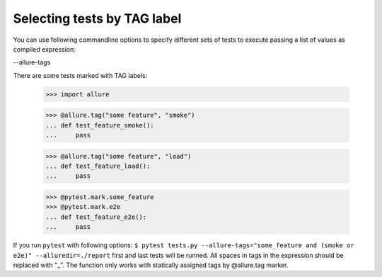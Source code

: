 Selecting tests by TAG label
----------------------------

You can use following commandline options to specify different sets of tests to execute passing a list of
values as compiled expression:

--allure-tags

There are some tests marked with TAG labels:

    >>> import allure

    >>> @allure.tag("some feature", "smoke")
    ... def test_feature_smoke():
    ...     pass

    >>> @allure.tag("some feature", "load")
    ... def test_feature_load():
    ...     pass


    >>> @pytest.mark.some_feature
    >>> @pytest.mark.e2e
    ... def test_feature_e2e():
    ...     pass


If you run ``pytest`` with following options: ``$ pytest tests.py --allure-tags="some_feature and (smoke or e2e)" --alluredir=./report`` first
and last tests will be runned.
All spaces in tags in the expression should be replaced with "_".
The function only works with statically assigned tags by @allure.tag marker.